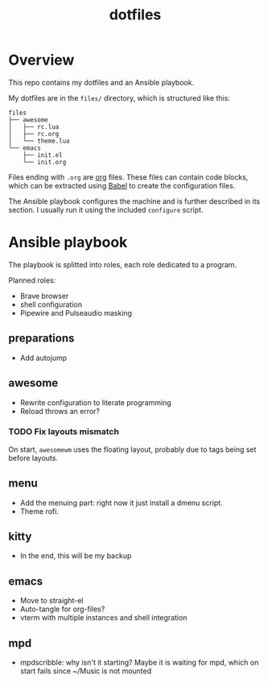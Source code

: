 #+title: dotfiles

* Overview
This repo contains my dotfiles and an Ansible playbook.

My dotfiles are in the ~files/~ directory, which is structured like this:
#+begin_src
files
├── awesome
│   ├── rc.lua
│   ├── rc.org
│   └── theme.lua
└── emacs
    ├── init.el
    └── init.org
#+end_src
Files ending with ~.org~ are [[https://orgmode.org][org]] files. These files can contain code
blocks, which can be extracted using [[https://orgmode.org/worg/org-contrib/babel/][Babel]] to create the configuration
files.

The Ansible playbook configures the machine and is further described
in its section. I usually run it using the included ~configure~
script.
* Ansible playbook
The playbook is splitted into roles, each role dedicated to a program.

Planned roles:
- Brave browser
- shell configuration
- Pipewire and Pulseaudio masking
** preparations
- Add autojump
** awesome
- Rewrite configuration to literate programming
- Reload throws an error?
*** TODO Fix layouts mismatch
On start, ~awesomewm~ uses the floating layout, probably due to tags
being set before layouts.
** menu
- Add the menuing part: right now it just install a dmenu script.
- Theme rofi.
** kitty
- In the end, this will be my backup
** emacs
- Move to straight-el
- Auto-tangle for org-files?
- vterm with multiple instances and shell integration
** mpd
- mpdscribble: why isn't it starting?
  Maybe it is waiting for mpd, which on start fails since ~/Music is
  not mounted
